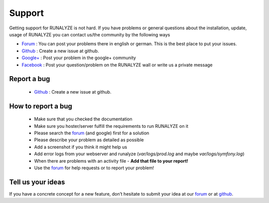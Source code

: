 Support
=======

Getting support for RUNALYZE is not hard. If you have problems or general questions about the installation, update, usage of RUNALYZE you can contact us/the community by the following ways

* `Forum <http://forum.runalyze.de/>`_ : You can post your problems there in english or german. This is the best place to put your issues.
* `Github <https://github.com/Runalyze/Runalyze/issues/new>`_ : Create a new issue at github.
* `Google+ <https://plus.google.com/communities/116260192529858591171>`_ : Post your problem in the google+ community
* `Facebook <https://www.facebook.com/Runalyze>`_ : Post your question/problem on the RUNALYZE wall or write us a private message


Report a bug
------------
 *  `Github <https://github.com/Runalyze/Runalyze/issues/new>`_ : Create a new issue at github.

How to report a bug
--------------------

 * Make sure that you checked the documentation
 * Make sure you hoster/server fulfill the requirements to run RUNALYZE on it
 * Please search the `forum <https://forum.runalyze.com>`_ (and google) first for a solution
 * Please describe your problem as detailed as possible
 * Add a screenshot if you think it might help us
 * Add error logs from your webserver and runalyze (`var/logs/prod.log` and maybe `var/logs/symfony.log`)
 * When there are problems with an activity file - **Add that file to your report!**
 * Use the `forum <https://forum.runalyze.com>`_ for help requests or to report your problem!

Tell us your ideas
-------------------
If you have a concrete concept for a new feature, don’t hesitate to submit your idea at our `forum <https://forum.runalyze.com>`_ or at `github <https://github.com/Runalyze/Runalyze/issues/new>`_. 
